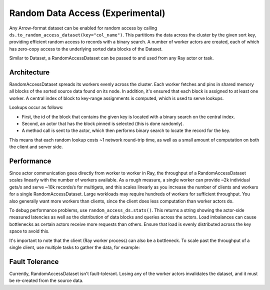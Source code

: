 .. _datasets_random_access:

---------------------------------
Random Data Access (Experimental)
---------------------------------

Any Arrow-format dataset can be enabled for random access by calling ``ds.to_random_access_dataset(key="col_name")``. This partitions the data across the cluster by the given sort key, providing efficient random access to records with a binary search. A number of worker actors are created, each of which has zero-copy access to the underlying sorted data blocks of the Dataset.

.. testcode::

    import ray

    # Generate a dummy embedding table as an example.
    ds = ray.data.range(100)
    ds = ds.add_column("embedding", lambda b: b["id"] ** 2)
    # -> schema={id: int64, embedding: int64}

    # Enable random access on the dataset. This launches a number of actors
    # spread across the cluster that serve random access queries to the data.
    rmap = ds.to_random_access_dataset(key="id", num_workers=4)

    # Example of a point query by key.
    ray.get(rmap.get_async(2))
    # -> {"id": 2, "embedding": 4}

    # Queries to missing keys return None.
    ray.get(rmap.get_async(-1))
    # -> None

    # Example of a multiget query.
    rmap.multiget([4, 2])
    # -> [{"id": 4, "embedding": 16}, {"id": 2, "embedding": 4}]

Similar to Dataset, a RandomAccessDataset can be passed to and used from any Ray actor or task.

Architecture
------------

RandomAccessDataset spreads its workers evenly across the cluster. Each worker fetches and pins in shared memory all blocks of the sorted source data found on its node. In addition, it's ensured that each block is assigned to at least one worker. A central index of block to key-range assignments is computed, which is used to serve lookups.

Lookups occur as follows:

* First, the id of the block that contains the given key is located with a binary search on the central index.
* Second, an actor that has the block pinned is selected (this is done randomly).
* A method call is sent to the actor, which then performs binary search to locate the record for the key.

This means that each random lookup costs ~1 network round-trip time, as well as a small amount of computation on both the client and server side.

Performance
-----------

Since actor communication goes directly from worker to worker in Ray, the throughput of a RandomAccessDataset scales linearly with the number of workers available. As a rough measure, a single worker can provide ~2k individual gets/s and serve ~10k records/s for multigets, and this scales linearly as you increase the number of clients and workers for a single RandomAccessDataset. Large workloads may require hundreds of workers for sufficient throughput. You also generally want more workers than clients, since the client does less computation than worker actors do.

To debug performance problems, use ``random_access_ds.stats()``. This returns a string showing the actor-side measured latencies as well as the distribution of data blocks and queries across the actors. Load imbalances can cause bottlenecks as certain actors receive more requests than others. Ensure that load is evenly distributed across the key space to avoid this.

It's important to note that the client (Ray worker process) can also be a bottleneck. To scale past the throughput of a single client, use multiple tasks to gather the data, for example:

.. testcode::

    import numpy as np
    import ray

    @ray.remote
    def fetch(rmap, keys):
        return rmap.multiget(keys)

    # Generate a dummy embedding table as an example.
    rmap = (
        ray.data.range(1000)
        .add_column("embedding", lambda row: row["id"] ** 2)
        .to_random_access_dataset(key="id", num_workers=4)
    )

    # Split the list of keys we want to fetch into 10 pieces.
    requested_keys = list(range(0, 1000, 2))
    pieces = np.array_split(requested_keys, 10)

    # Fetch from the RandomAccessDataset in parallel using 10 remote tasks.
    print(ray.get([fetch.remote(rmap, p) for p in pieces]))

Fault Tolerance
---------------

Currently, RandomAccessDataset isn't fault-tolerant. Losing any of the worker actors invalidates the dataset, and it must be re-created from the source data.
